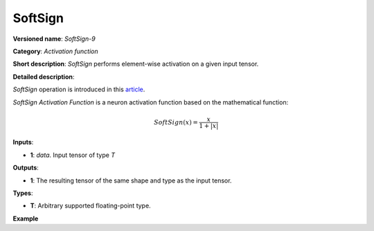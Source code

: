 SoftSign
========


.. meta::
  :description: Learn about SoftSign-9 - an element-wise, activation operation, which
                can be performed on a single tensor in OpenVINO.

**Versioned name**: *SoftSign-9*

**Category**: *Activation function*

**Short description**: *SoftSign* performs element-wise activation on a given input tensor.

**Detailed description**:

*SoftSign* operation is introduced in this `article <https://arxiv.org/abs/2010.09458>`__.

*SoftSign Activation Function* is a neuron activation function based on the mathematical function:

.. math::

   SoftSign(x) = \frac{x}{1+|x|}


**Inputs**:

* **1**: `data`. Input tensor of type *T*

**Outputs**:

* **1**: The resulting tensor of the same shape and type as the input tensor.

**Types**:

* **T**: Arbitrary supported floating-point type.

**Example**

.. code-block:: xml
   :force:

    <layer ... type="SoftSign">
        <input>
            <port id="0">
                <dim>256</dim>
                <dim>56</dim>
            </port>
        </input>
        <output>
            <port id="1">
                <dim>256</dim>
                <dim>56</dim>
            </port>
        </output>
    </layer>

